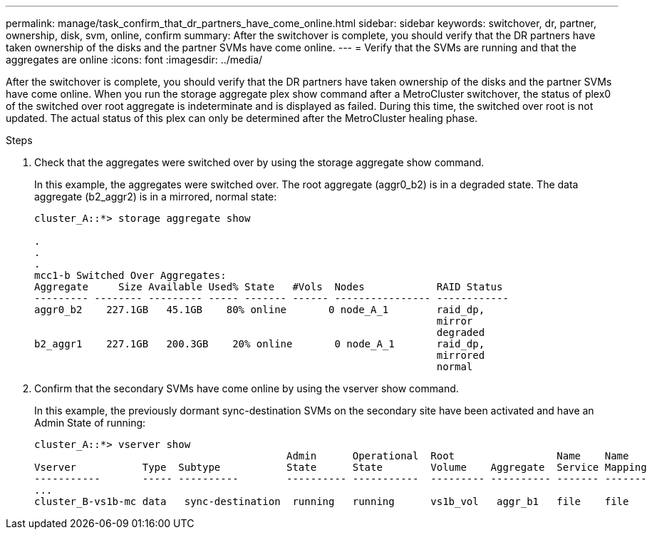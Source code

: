 ---
permalink: manage/task_confirm_that_dr_partners_have_come_online.html
sidebar: sidebar
keywords: switchover, dr, partner, ownership, disk, svm, online, confirm
summary: After the switchover is complete, you should verify that the DR partners have taken ownership of the disks and the partner SVMs have come online.
---
= Verify that the SVMs are running and that the aggregates are online
:icons: font
:imagesdir: ../media/

[.lead]
After the switchover is complete, you should verify that the DR partners have taken ownership of the disks and the partner SVMs have come online.
When you run the storage aggregate plex show command after a MetroCluster switchover, the status of plex0 of the switched over root aggregate is indeterminate and is displayed as failed. During this time, the switched over root is not updated. The actual status of this plex can only be determined after the MetroCluster healing phase.

.Steps

. Check that the aggregates were switched over by using the storage aggregate show command.
+
In this example, the aggregates were switched over. The root aggregate (aggr0_b2) is in a degraded state. The data aggregate (b2_aggr2) is in a mirrored, normal state:
+
----
cluster_A::*> storage aggregate show

.
.
.
mcc1-b Switched Over Aggregates:
Aggregate     Size Available Used% State   #Vols  Nodes            RAID Status
--------- -------- --------- ----- ------- ------ ---------------- ------------
aggr0_b2    227.1GB   45.1GB    80% online       0 node_A_1        raid_dp,
                                                                   mirror
                                                                   degraded
b2_aggr1    227.1GB   200.3GB    20% online       0 node_A_1       raid_dp,
                                                                   mirrored
                                                                   normal
----

. Confirm that the secondary SVMs have come online by using the vserver show command.
+
In this example, the previously dormant sync-destination SVMs on the secondary site have been activated and have an Admin State of running:
+
----
cluster_A::*> vserver show
                                          Admin      Operational  Root                 Name    Name
Vserver           Type  Subtype           State      State        Volume    Aggregate  Service Mapping
-----------       ----- ----------        ---------- -----------  --------- ---------- ------- -------
...
cluster_B-vs1b-mc data   sync-destination  running   running      vs1b_vol   aggr_b1   file    file
----
